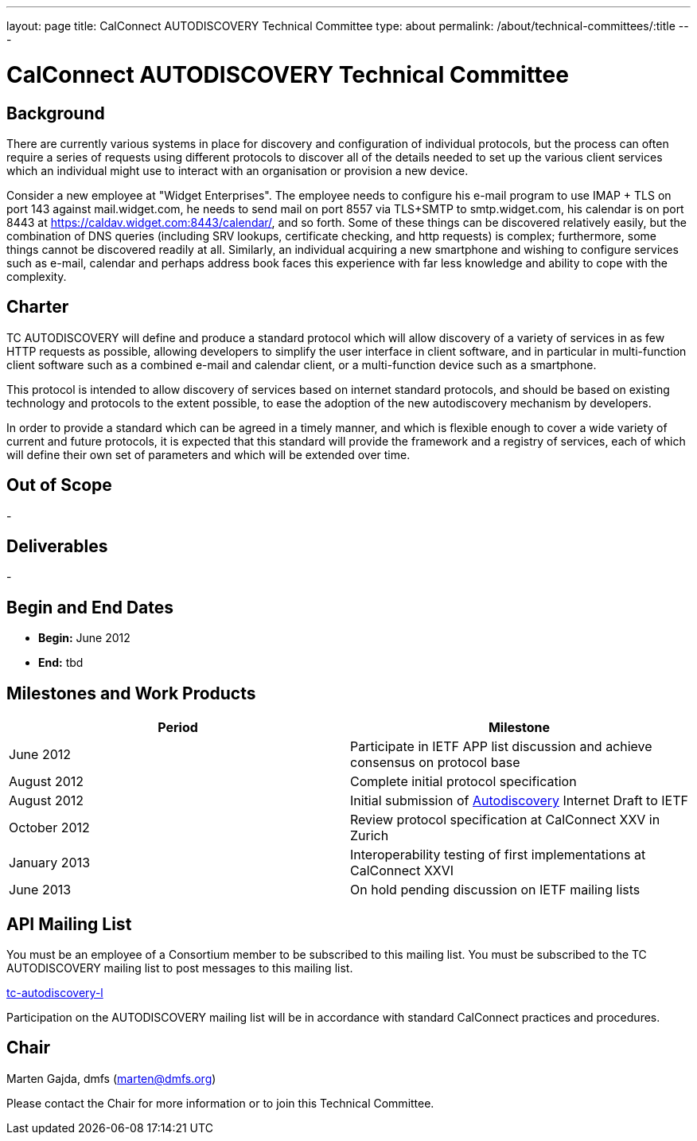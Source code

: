 ---
layout: page
title: CalConnect AUTODISCOVERY Technical Committee
type: about
permalink: /about/technical-committees/:title
---

= CalConnect AUTODISCOVERY Technical Committee

== Background

There are currently various systems in place for discovery and configuration of individual protocols, but the process can often require a series of requests using different protocols to discover all of the details needed to set up the various client services which an individual might use to interact with an organisation or provision a new device.

Consider a new employee at "Widget Enterprises". The employee needs to configure his e-mail program to use IMAP + TLS on port 143 against mail.widget.com, he needs to send mail on port 8557 via TLS+SMTP to smtp.widget.com, his calendar is on port 8443 at https://caldav.widget.com:8443/calendar/, and so forth. Some of these things can be discovered relatively easily, but the combination of DNS queries (including SRV lookups, certificate checking, and http requests) is complex; furthermore, some things cannot be discovered readily at all. Similarly, an individual acquiring a new smartphone and wishing to configure services such as e-mail, calendar and perhaps address book faces this experience with far less knowledge and ability to cope with the complexity.

== Charter

TC AUTODISCOVERY will define and produce a standard protocol which will allow discovery of a variety of services in as few HTTP requests as possible, allowing developers to simplify the user interface in client software, and in particular in multi-function client software such as a combined e-mail and calendar client, or a multi-function device such as a smartphone.

This protocol is intended to allow discovery of services based on internet standard protocols, and should be based on existing technology and protocols to the extent possible, to ease the adoption of the new autodiscovery mechanism by developers.

In order to provide a standard which can be agreed in a timely manner, and which is flexible enough to cover a wide variety of current and future protocols, it is expected that this standard will provide the framework and a registry of services, each of which will define their own set of parameters and which will be extended over time.

== Out of Scope

-

== Deliverables

-

== Begin and End Dates

* *Begin:* June 2012
* *End:* tbd

== Milestones and Work Products

|===
|Period |Milestone

|June 2012 |Participate in IETF APP list discussion and achieve consensus on protocol base
|August 2012 |Complete initial protocol specification
|August 2012 |Initial submission of link:https://datatracker.ietf.org/doc/draft-daboo-aggregated-service-discovery/[Autodiscovery] Internet Draft to IETF
|October 2012 |Review protocol specification at CalConnect XXV in Zurich
|January 2013 |Interoperability testing of first implementations at CalConnect XXVI
|June 2013 |On hold pending discussion on IETF mailing lists
|===

== API Mailing List

You must be an employee of a Consortium member to be subscribed to this mailing list.
You must be subscribed to the TC AUTODISCOVERY mailing list to post messages to this mailing list.

link:mailto:tc-autodiscovery-l@lists.calconnect.org[tc-autodiscovery-l]

Participation on the AUTODISCOVERY mailing list will be in accordance with standard CalConnect practices and procedures.

== Chair

Marten Gajda, dmfs (link:mailto:marten@dmfs.org[marten@dmfs.org])

Please contact the Chair for more information or to join this Technical Committee.
